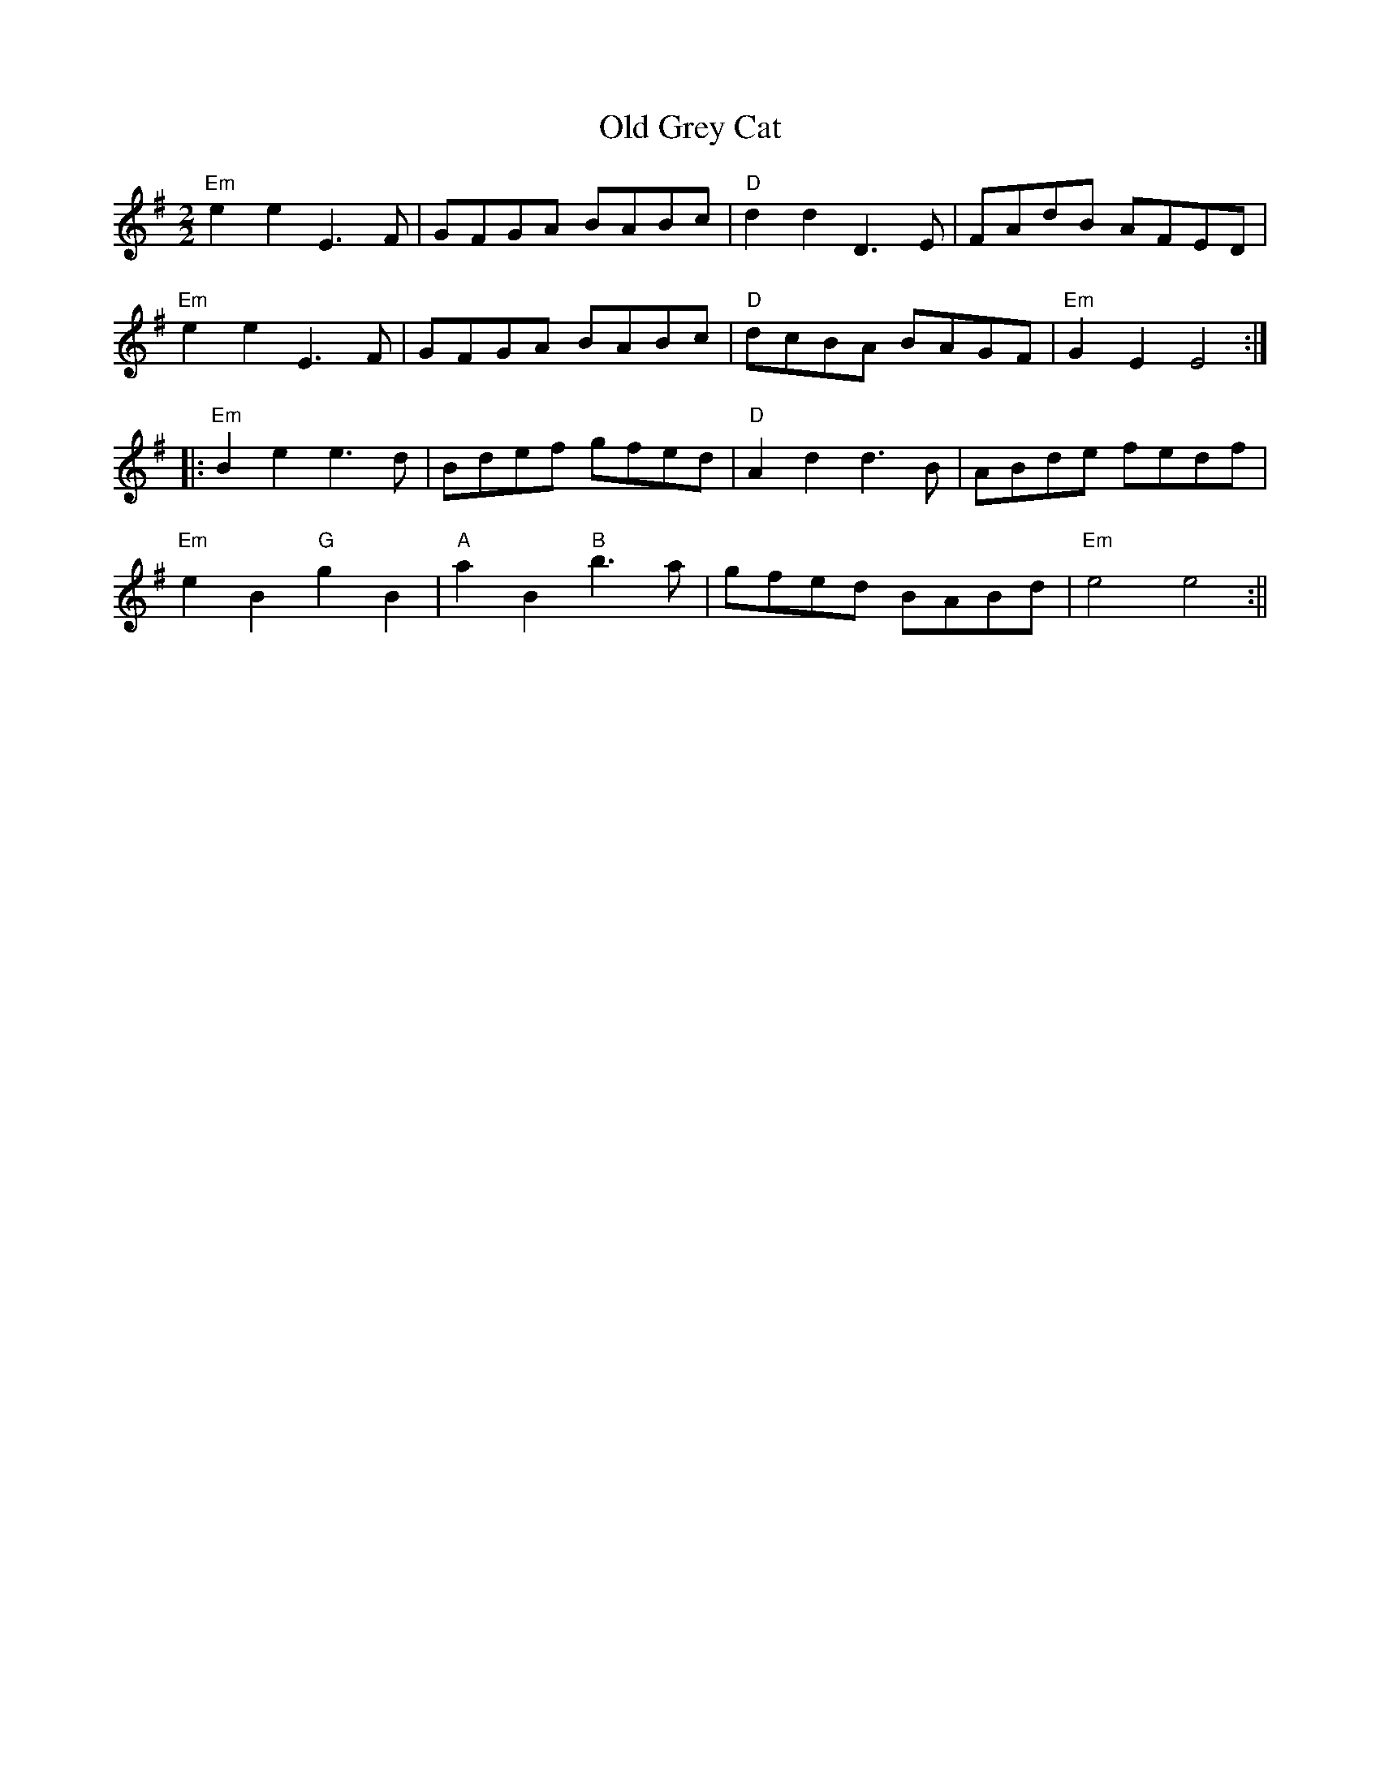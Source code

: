 X:26
T:Old Grey Cat
M:2/2
L:1/8
K:Em
"Em"e2 e2 E3 F|GFGA BABc|"D"d2 d2 D3 E|FAdB AFED|
"Em"e2 e2 E3 F|GFGA BABc|"D"dcBA BAGF|"Em"G2 E2 E4:|:
"Em"B2 e2 e3 d|Bdef gfed|"D"A2 d2 d3 B|ABde fedf|
"Em"e2 B2 "G"g2 B2|"A"a2 B2 "B"b3 a|gfed BABd|"Em"e4 e4:||
